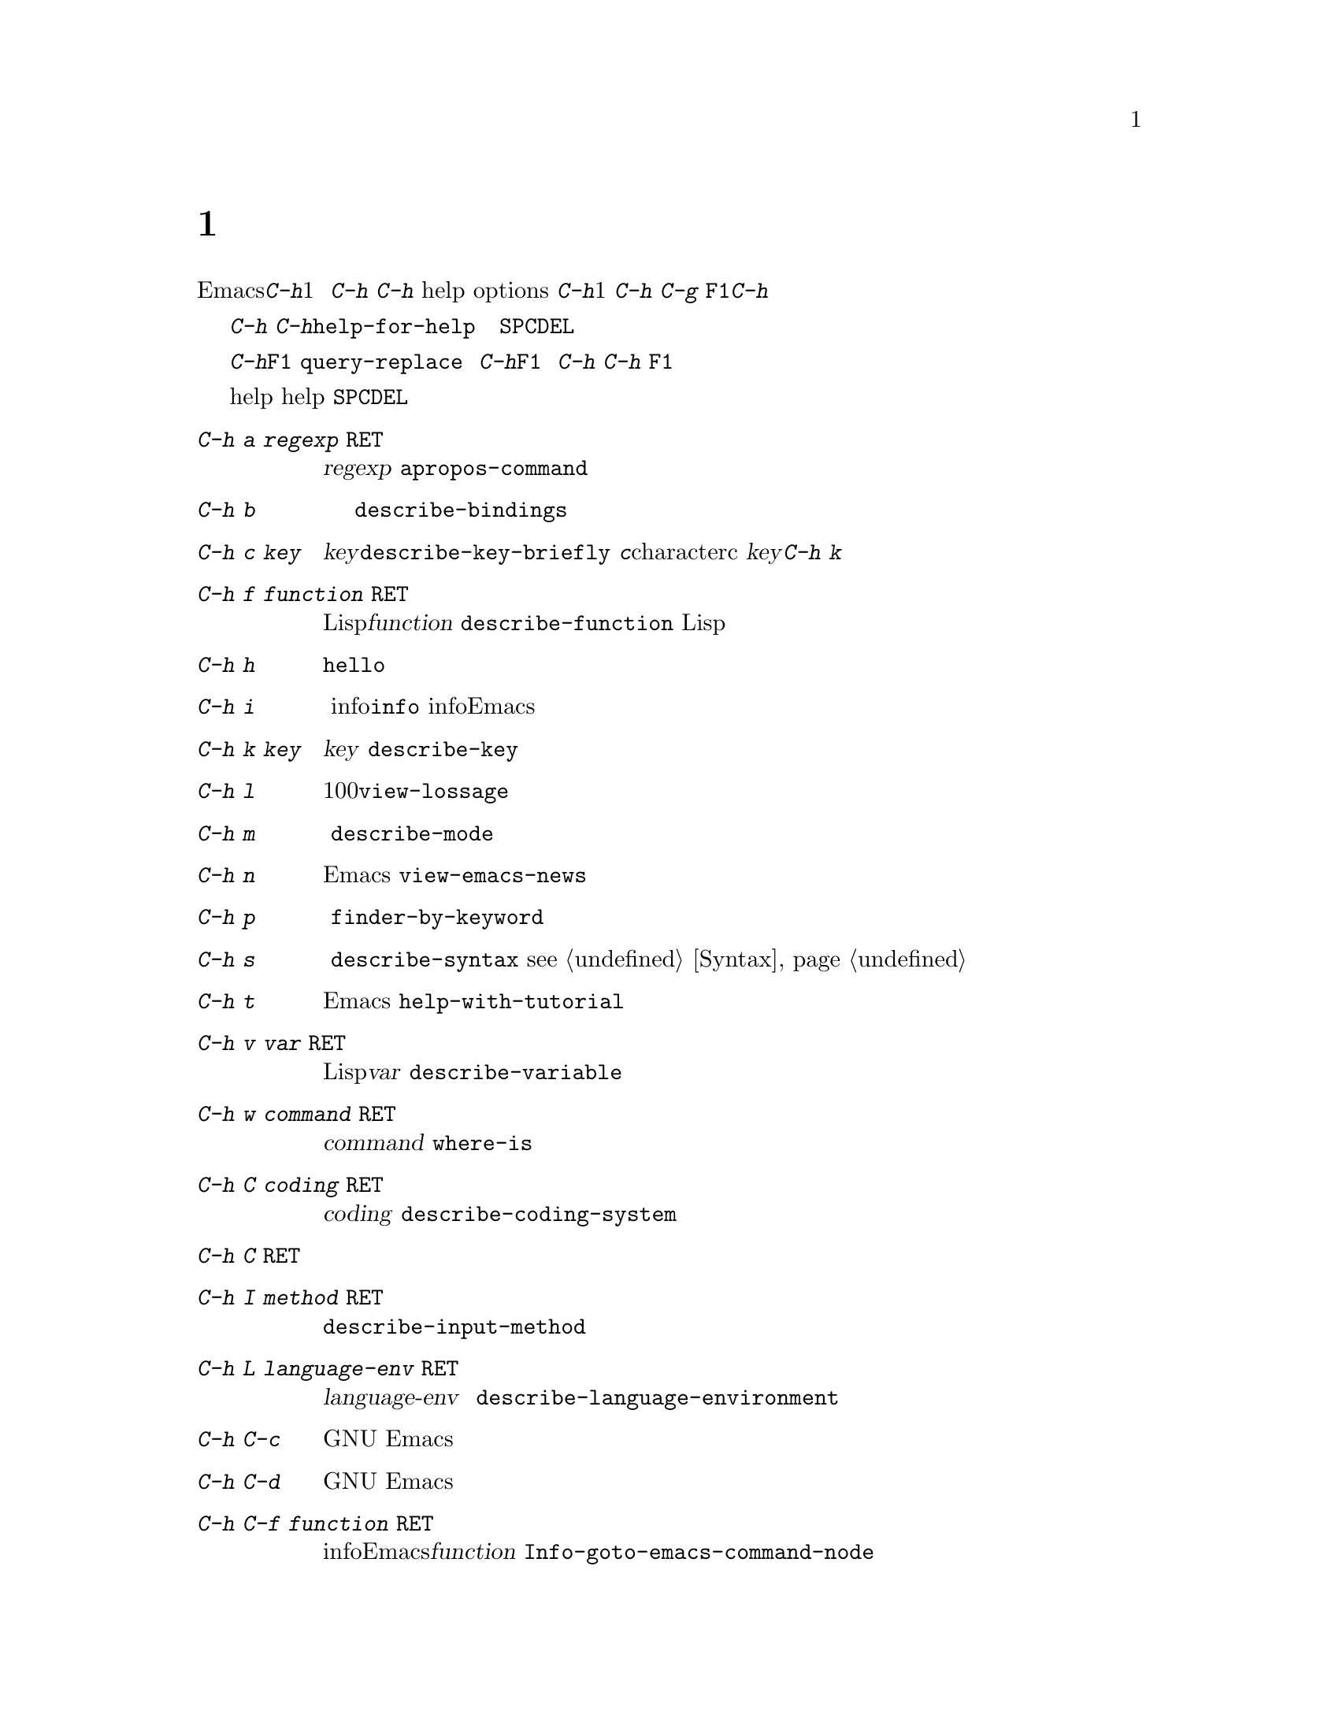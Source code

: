 @c =============================================================
@c = 元 翻 訳: 高汐一紀＠電気通信大学
@c = 加筆修正: 大木敦雄＠大塚.筑波大学 = 1998/11/25
@c = 20.4改訂: 大木敦雄＠大塚.筑波大学 = 1999/09/12
@c =============================================================
@c This is part of the Emacs manual.
@c Copyright (C) 1985, 86, 87, 93, 94, 95, 1997 Free Software Foundation, Inc.
@c See file emacs.texi for copying conditions.
@node Help, Mark, M-x, Top
@c @chapter Help
@chapter ヘルプ機能
@kindex Help
@c @cindex help
@cindex ヘルプ機能
@c @cindex self-documentation
@cindex セルフドキュメント
@findex help-command
@kindex C-h
@kindex F1

@c   Emacs provides extensive help features accessible through a single
@c character, @kbd{C-h}.  @kbd{C-h} is a prefix key that is used only for
@c documentation-printing commands.  The characters that you can type after
@c @kbd{C-h} are called @dfn{help options}.  One help option is @kbd{C-h};
@c that is how you ask for help about using @kbd{C-h}.  To cancel, type
@c @kbd{C-g}.  The function key @key{F1} is equivalent to @kbd{C-h}.
Emacsには、@kbd{C-h}のたった1文字で呼び出せる
高度なヘルプ機能があります。
@kbd{C-h}は、説明文表示コマンドのためだけに使われるプレフィックスキーです。
@kbd{C-h}のあとに打つ文字（列）を
@dfn{ヘルプオプション}（help options）と呼びます。
@kbd{C-h}もヘルプオプションの1つであって、
@kbd{C-h}の使い方を調べることができます。
途中で取り消すには、@kbd{C-g}を打ちます。
ファンクションキー@key{F1}は、@kbd{C-h}と等価です。

@kindex C-h C-h
@findex help-for-help
@c   @kbd{C-h C-h} (@code{help-for-help}) displays a list of the possible
@c help options, each with a brief description.  Before you type a help
@c option, you can use @key{SPC} or @key{DEL} to scroll through the list.
@kbd{C-h C-h}（@code{help-for-help}）は、
利用可能なヘルプオプションの一覧を簡素な説明とともに表示します。
ヘルプオプションを打つまでは、
@key{SPC}や@key{DEL}で一覧をスクロールできます。

@c   @kbd{C-h} or @key{F1} means ``help'' in various other contexts as
@c well.  For example, in the middle of @code{query-replace}, it describes
@c the options available for how to operate on the current match.  After a
@c prefix key, it displays a list of the alternatives that can follow the
@c prefix key.  (A few prefix keys don't support @kbd{C-h}, because they
@c define other meanings for it, but they all support @key{F1}.)
@kbd{C-h}や@key{F1}は、他のさまざまな状況でも『ヘルプ』を意味します。
たとえば、@code{query-replace}の実行中には、
今一致している文字列に対して適用可能な操作を説明します。
プレフィックスキーに続けて@kbd{C-h}や@key{F1}を打つと、
そのプレフィックスキーに続けることができるキーの一覧を表示します。
（@kbd{C-h}に独自の意味を定義しているプレフィックスキーもあり、
そのような場合には@kbd{C-h}を使えない。
しかし、@key{F1}はすべてのプレフィックスキーで使える。）

@c   Most help buffers use a special major mode, Help mode, which lets you
@c scroll conveniently with @key{SPC} and @key{DEL}.
ほとんどのヘルプバッファでは、特別なメジャーモードである
ヘルプ（help）モードを使います。
ヘルプ（help）モードでは、
@key{SPC}と@key{DEL}で画面を簡単にスクロールできます。

@menu
* Help Summary::	Brief list of all Help commands.
* Key Help::		Asking what a key does in Emacs.
* Name Help::		Asking about a command, variable or function name.
* Apropos::		Asking what pertains to a given topic.
* Library Keywords::	Finding Lisp libraries by keywords (topics).
* Language Help::       Help relating to international language support.
* Help Mode::           Special features of Help mode and Help buffers.
* Misc Help::		Other help commands.
@end menu

@iftex
@node Help Summary
@end iftex
@ifinfo
@node Help Summary
@c @section Help Summary
@section ヘルプのまとめ
@end ifinfo

@c   Here is a summary of the defined help commands.
定義されているヘルプコマンドを以下にまとめておきます。

@table @kbd
@item C-h a @var{regexp} @key{RET}
@c Display a list of commands whose names match @var{regexp}
@c (@code{apropos-command}).
正規表現@var{regexp}に一致する名前を持つコマンドの一覧を表示する
（@code{apropos-command}）。
@item C-h b
@c Display a table of all key bindings in effect now, in this order: minor
@c mode bindings, major mode bindings, and global bindings
@c (@code{describe-bindings}).
現在有効なすべてのキーバインドの一覧を、
マイナモードのバインディング、
メジャーモードのバインディング、
グローバルバインディングの順に表示する
（@code{describe-bindings}）。
@item C-h c @var{key}
@c Print the name of the command that @var{key} runs
@c (@code{describe-key-briefly}).  Here @kbd{c} stands for `character'.  For more
@c extensive information on @var{key}, use @kbd{C-h k}.
@var{key}が実行するコマンドの名前を表示する（@code{describe-key-briefly}）。
ここで、@kbd{c}は『character』（文字）のcのこと。
@var{key}のさらに詳しい情報を得るには、@kbd{C-h k}を使う。
@item C-h f @var{function} @key{RET}
@c Display documentation on the Lisp function named @var{function}
@c (@code{describe-function}).  Since commands are Lisp functions,
@c a command name may be used.
Lisp関数@var{function}の説明文を表示する
（@code{describe-function}）。
コマンドはLisp関数なので、コマンド名も使える。
@item C-h h
@c Display the @file{hello} file, which shows examples of various character
@c sets.
さまざまな文字集合の例文を例示する@file{hello}ファイルを表示する。
@item C-h i
@c Run Info, the program for browsing documentation files (@code{info}).
@c The complete Emacs manual is available on-line in Info.
ドキュメントファイルを閲覧するプログラム、
infoを起動する（@code{info}）。
infoでは、完全なEmacsマニュアルをオンラインで見ることができる。
@item C-h k @var{key}
@c Display the name and documentation of the command that @var{key} runs
@c (@code{describe-key}).
@var{key}が実行するコマンドの名前と説明文を表示する
（@code{describe-key}）。
@item C-h l
@c Display a description of the last 100 characters you typed
@c (@code{view-lossage}).
これまでに打鍵した最後の100文字を表示する（@code{view-lossage}）。
@item C-h m
@c Display documentation of the current major mode (@code{describe-mode}).
現在のメジャーモードの説明文を表示する
（@code{describe-mode}）。
@item C-h n
@c Display documentation of Emacs changes, most recent first
@c (@code{view-emacs-news}).
Emacsの変更点に関する説明を最新のものから順に表示する
（@code{view-emacs-news}）。
@item C-h p
@c Find packages by topic keyword (@code{finder-by-keyword}).
トピックのキーワードで、一致するパッケージを探す
（@code{finder-by-keyword}）。
@item C-h s
@c Display current contents of the syntax table, plus an explanation of
@c what they mean (@code{describe-syntax}).  @xref{Syntax}.
現在の構文テーブルとその意味の説明を表示する
（@code{describe-syntax}）。
@pxref{Syntax}。
@item C-h t
@c Enter the Emacs interactive tutorial (@code{help-with-tutorial}).
Emacsの対話型のチュートリアルに入る
（@code{help-with-tutorial}）。
@item C-h v @var{var} @key{RET}
@c Display the documentation of the Lisp variable @var{var}
@c (@code{describe-variable}).
Lisp変数@var{var}の説明文を表示する
（@code{describe-variable}）。
@item C-h w @var{command} @key{RET}
@c Print which keys run the command named @var{command} (@code{where-is}).
コマンド@var{command}を実行するキーを表示する
（@code{where-is}）。
@item C-h C @var{coding} @key{RET}
@c Describe coding system @var{coding}
@c (@code{describe-coding-system}).
コーディングシステム@var{coding}を説明する
（@code{describe-coding-system}）。
@item C-h C @key{RET}
@c Describe the coding systems currently in use.
現在使用中のコーディングシステムを説明する。
@item C-h I @var{method} @key{RET}
@c Describe an input method (@code{describe-input-method}).
入力方式を説明する（@code{describe-input-method}）。
@item C-h L @var{language-env} @key{RET}
@c Describe information on the character sets, coding systems and input
@c methods used for language environment @var{language-env}
@c (@code{describe-language-environment}).
言語環境@var{language-env}において使われる、
文字集合、コーディングシステム、入力方式を説明する
（@code{describe-language-environment}）。
@item C-h C-c
@c Display the copying conditions for GNU Emacs.
GNU Emacsのコピーライトを表示する。
@item C-h C-d
@c Display information about getting new versions of GNU Emacs.
GNU Emacsの新版の入手方法に関する情報を表示する。
@item C-h C-f @var{function} @key{RET}
@c Enter Info and go to the node documenting the Emacs function @var{function}
@c (@code{Info-goto-emacs-command-node}).
infoに入って、Emacsの関数@var{function}を説明しているノードに移動する
（@code{Info-goto-emacs-command-node}）。
@item C-h C-k @var{key}
@c Enter Info and go to the node where the key sequence @var{key} is
@c documented (@code{Info-goto-emacs-key-command-node}).
infoに入って、キー列@var{key}を説明しているノードに移動する
（@code{Info-goto-emacs-key-command-node}）。
@item C-h C-p
@c Display information about the GNU Project.
GNUプロジェクトに関する情報を表示する。
@item C-h @key{TAB} @var{symbol} @key{RET}
@c Display the Info documentation on symbol @var{symbol} according to the
@c programming language you are editing (@code{info-lookup-symbol}).
編集中のプログラム言語に応じて、
シンボル@var{symbol}に関するinfoドキュメントを表示する
（@code{info-lookup-symbol}）。
@end table

@node Key Help
@c @section Documentation for a Key
@section キーに関する説明

@kindex C-h c
@findex describe-key-briefly
@c   The most basic @kbd{C-h} options are @kbd{C-h c}
@c (@code{describe-key-briefly}) and @w{@kbd{C-h k}} (@code{describe-key}).
@c @kbd{C-h c @var{key}} prints in the echo area the name of the command
@c that @var{key} is bound to.  For example, @kbd{C-h c C-f} prints
@c @samp{forward-char}.  Since command names are chosen to describe what
@c the commands do, this is a good way to get a very brief description of
@c what @var{key} does.
@kbd{C-h}のもっとも基本的なオプションは、
@kbd{C-h c}（@code{describe-key-briefly}）と
@w{@kbd{C-h k}}（@code{describe-key}）です。
@kbd{C-h c @var{key}}は、
@var{key}にバインドしてあるコマンド名をエコー領域に表示します。
たとえば、@kbd{C-h c C-f}と打てば@samp{forward-char}と表示されます。
コマンド名はそのコマンドが何をするかを表すように選んでありますから、
キー@var{key}が何をするかをちょっと調べたい場合に、よい方法です。

@kindex C-h k
@findex describe-key
@c   @kbd{C-h k @var{key}} is similar but gives more information: it
@c displays the documentation string of the command as well as its name.
@c This is too big for the echo area, so a window is used for the display.
@kbd{C-h k @var{key}}も同様ですが、より多くの情報を表示します。
つまり、コマンドの名前だけでなく、説明文も表示します。
その内容はエコー領域に表示するには多すぎるため、
ウィンドウに表示します。

@c   @kbd{C-h c} and @kbd{C-h k} work for any sort of key sequences,
@c including function keys and mouse events.
@kbd{C-h c}や@kbd{C-h k}は、ファンクションキーやマウスイベントも含めた、
あらゆるキー列に適用できます。

@node Name Help
@c @section Help by Command or Variable Name
@section コマンド名や変数名によるヘルプ表示

@kindex C-h f
@findex describe-function
@c   @kbd{C-h f} (@code{describe-function}) reads the name of a Lisp function
@c using the minibuffer, then displays that function's documentation string
@c in a window.  Since commands are Lisp functions, you can use this to get
@c the documentation of a command that you know by name.  For example,
@kbd{C-h f}（@code{describe-function}）は、
ミニバッファでLisp関数の名前を読み取り、
その関数の説明文字列をウィンドウに表示します。
コマンドはLisp関数ですから、
名前を知っているコマンドであれば、
その説明文を得ることができます。
たとえば、

@example
C-h f auto-fill-mode @key{RET}
@end example

@noindent
@c displays the documentation of @code{auto-fill-mode}.  This is the only
@c way to get the documentation of a command that is not bound to any key
@c (one which you would normally run using @kbd{M-x}).
とすると、@code{auto-fill-mode}の説明文字列を表示できます。
どのキーにもバインドしていない
（つまり、通常@kbd{M-x}で起動する）コマンドの説明文字列を見るには、
この方法しかありません。

@c   @kbd{C-h f} is also useful for Lisp functions that you are planning to
@c use in a Lisp program.  For example, if you have just written the
@c expression @code{(make-vector len)} and want to check that you are using
@c @code{make-vector} properly, type @kbd{C-h f make-vector @key{RET}}.
@c Because @kbd{C-h f} allows all function names, not just command names,
@c you may find that some of your favorite abbreviations that work in
@c @kbd{M-x} don't work in @kbd{C-h f}.  An abbreviation may be unique
@c among command names yet fail to be unique when other function names are
@c allowed.
@kbd{C-h f}はまた、
Lispプログラムの中で使おうと考えているLisp関数に対しても有益です。
たとえば、式@code{(make-vector len)}を書いたとしましょう。
@code{make-vector}を正しく使っているかどうか調べたいときには、
@kbd{C-h f make-vector @key{RET}}と打ちます。
@kbd{C-h f}は、コマンド名だけでなく、すべての関数名に適用できるので、
普段@kbd{M-x}で使えている省略形が@kbd{C-h f}では使えないかもしれません。
ある省略形がコマンド名としては一意であったとしても、
他の関数名を含めてみると一意ではない場合もあります。

@c   The function name for @kbd{C-h f} to describe has a default which is
@c used if you type @key{RET} leaving the minibuffer empty.  The default is
@c the function called by the innermost Lisp expression in the buffer around
@c point, @emph{provided} that is a valid, defined Lisp function name.  For
@c example, if point is located following the text @samp{(make-vector (car
@c x)}, the innermost list containing point is the one that starts with
@c @samp{(make-vector}, so the default is to describe the function
@c @code{make-vector}.
ミニバッファで@key{RET}だけを打ってミニバッファが空の場合、
@kbd{C-h f}に与えられる関数名にはデフォルト値があります。
デフォルト値は、バッファ内のポイント周辺でもっとも内側のLisp式で
呼び出される関数ですが、それが定義された正しいLisp関数の名前で
ある場合に@emph{限ります}。
たとえば、@samp{(make-vector (car x)}というテキストの直後にポイントがあると、
ポイントを含むもっとも内側のリストは@samp{(make-vector}から始まる部分なので、
デフォルトは関数@code{make-vector}です。

@c   @kbd{C-h f} is often useful just to verify that you have the right
@c spelling for the function name.  If @kbd{C-h f} mentions a name from the
@c buffer as the default, that name must be defined as a Lisp function.  If
@c that is all you want to know, just type @kbd{C-g} to cancel the @kbd{C-h
@c f} command, then go on editing.
@kbd{C-h f}は、関数名の綴りが正しことを
単に確認するためだけにも役立ちます。
@kbd{C-h f}がバッファ内の名前をデフォルトとして表示すれば、
その名前はLisp関数として定義されているはずです。
これだけを確認したいのであれば、
@kbd{C-g}を打って@kbd{C-h f}コマンドを取り消して、編集を続けます。

@kindex C-h w
@findex where-is
@c   @kbd{C-h w @var{command} @key{RET}} tells you what keys are bound to
@c @var{command}.  It prints a list of the keys in the echo area.  If it
@c says the command is not on any key, you must use @kbd{M-x} to run it.
@c @kbd{C-h w} runs the command @code{where-is}.
@kbd{C-h w @var{command} @key{RET}}は、
どのキーを@var{command}にバインドしてあるかを表示します。
キーの一覧をエコー領域に表示します。
どのキーにも割り当てられていないと表示された場合は、
そのコマンドは@kbd{M-x}で起動する必要があります。
@kbd{C-h w}はコマンド@code{where-is}を実行します。

@c   @kbd{C-h v} (@code{describe-variable}) is like @kbd{C-h f} but describes
@c Lisp variables instead of Lisp functions.  Its default is the Lisp symbol
@c around or before point, but only if that is the name of a known Lisp
@c variable.  @xref{Variables}.@refill
@kbd{C-h v}（@code{describe-variable}）は@kbd{C-h f}に似ていますが、
Lisp関数ではなくLisp変数を説明する点が異なります。
デフォルトはポイント周辺またはポイントの直前のLispシンボルですが、
既知のLisp変数に限ります。
@xref{Variables}。

@node Apropos
@c @section Apropos
@section アプロポス

@kindex C-h a
@findex apropos-command
@c @cindex apropos
@cindex アプロポス
@c   A more sophisticated sort of question to ask is, ``What are the
@c commands for working with files?''  To ask this question, type @kbd{C-h
@c a file @key{RET}}, which displays a list of all command names that
@c contain @samp{file}, including @code{copy-file}, @code{find-file}, and
@c so on.  With each command name appears a brief description of how to use
@c the command, and what keys you can currently invoke it with.  For
@c example, it would say that you can invoke @code{find-file} by typing
@c @kbd{C-x C-f}.  The @kbd{a} in @kbd{C-h a} stands for `Apropos';
@c @kbd{C-h a} runs the command @code{apropos-command}.  This command
@c normally checks only commands (interactive functions); if you specify a
@c prefix argument, it checks noninteractive functions as well.
より洗練された質問方法としては、『ファイルを扱うコマンドは？』と
いうのがあります。
このように質問するには、@kbd{C-h a file @key{RET}}と打ちます。
すると、@code{copy-file}や@code{find-file}といった、
@samp{file}を名前に含むすべてのコマンドの一覧が表示されます。
各コマンドには、使い方の簡単な説明や
そのコマンドを起動するキーが表示されます。
たとえば、@code{find-file}を起動するには@kbd{C-x C-f}と打つ、
といった具合です。
@kbd{C-h a}の@kbd{a}は「Apropos」（「適切な」の意味）を表していて、
@kbd{C-h a}はコマンド@code{apropos-command}を実行します。
このコマンドは、通常、コマンド（対話的な関数）のみを調べます。
前置引数を指定すれば、非対話的な関数も調べます。

@c   Because @kbd{C-h a} looks only for functions whose names contain the
@c string you specify, you must use ingenuity in choosing the
@c string.  If you are looking for commands for killing backwards and
@c @kbd{C-h a kill-backwards @key{RET}} doesn't reveal any, don't give up.
@c Try just @kbd{kill}, or just @kbd{backwards}, or just @kbd{back}.  Be
@c persistent.  Also note that you can use a regular expression as the
@c argument, for more flexibility (@pxref{Regexps}).
@kbd{C-h a}は指定した文字列を名前に含む関数しか調べませんので、
文字列の指定には工夫が必要です。
後向きに文字をキルするコマンドを探そうとして、
@kbd{C-h a kill-backwards @key{RET}}で
何も表示されなくてもあきらめないでください。
@kbd{kill}のみ、あるいは@kbd{backwards}のみ、
もしくは@kbd{back}のみを試して、続けてください。
柔軟性を増すために、引数として正規表現も使えます
（@pxref{Regexps}）。

@c   Here is a set of arguments to give to @kbd{C-h a} that covers many
@c classes of Emacs commands, since there are strong conventions for naming
@c the standard Emacs commands.  By giving you a feel for the naming
@c conventions, this set should also serve to aid you in developing a
@c technique for picking @code{apropos} strings.
以下に、@kbd{C-h a}に指定する引数のうち、
Emacsコマンドの多くの種類を網羅するものをあげておきます。
というのは、Emacsコマンドの標準の命名法には強い慣行があるからです。
命名法の慣行を理解してもらえば、
適切な（@code{apropos}）文字列を拾い出す技法の向上の手助けにもなるでしょう。

@quotation
@c char, line, word, sentence, paragraph, region, page, sexp, list, defun,
@c rect, buffer, frame, window, face, file, dir, register, mode, beginning, end,
@c forward, backward, next, previous, up, down, search, goto, kill, delete,
@c mark, insert, yank, fill, indent, case, change, set, what, list, find,
@c view, describe, default.
char、line、word、sentence、paragraph、region、page、sexp、list、defun、
rect、buffer、frame、window、face、file、dir、register、mode、beginning、end、
forward、backward、next、previous、up、down、search、goto、kill、delete、
mark、insert、yank、fill、indent、case、change、set、what、list、find、
view、describe、default。
@end quotation

@findex apropos-variable
@c   To list all user variables that match a regexp, use the command
@c @kbd{M-x apropos-variable}. This command shows only user variables and
@c customization options by default; if you specify a prefix argument, it
@c checks all variables.
正規表現に一致するすべてのユーザー変数を表示するには、
コマンド@kbd{M-x apropos-variable}を使います。
このコマンドは、デフォルトでは、ユーザー変数とカスタマイズオプションだけを
表示します。
すべての変数を調べるには、前置引数を指定します。

@findex apropos
@c   To list all Lisp symbols that contain a match for a regexp, not just
@c the ones that are defined as commands, use the command @kbd{M-x apropos}
@c instead of @kbd{C-h a}.  This command does not check key bindings by
@c default; specify a numeric argument if you want it to check them.
コマンドとして定義されているものだけでなく、
正規表現に一致するすべてのLispシンボルを表示するには、
@kbd{C-h a}のかわりに@kbd{M-x apropos}を使います。
このコマンドは、デフォルトでは、キーバインドを調べません。
キーバインドを調べるには、前置引数を指定します。

@findex apropos-documentation
@c   The @code{apropos-documentation} command is like @code{apropos} except
@c that it searches documentation strings as well as symbol names for
@c matches for the specified regular expression.
@code{apropos-documentation}コマンドは@code{apropos}に似ていますが、
指定した正規表現に一致するシンボル名だけでなく、
説明文字列も探索する点が異なります。

@findex apropos-value
@c   The @code{apropos-value} command is like @code{apropos} except that it
@c searches symbols' values for matches for the specified regular
@c expression.  This command does not check function definitions or
@c property lists by default; specify a numeric argument if you want it to
@c check them.
@code{apropos-value}コマンドは@code{apropos}に似ていますが、
指定した正規表現に一致するシンボルの値を探す点が異なります。
このコマンドは、デフォルトでは、関数定義や属性リストを調べません。
それらも調べるには、前置引数を指定します。

@vindex apropos-do-all
@c   If the variable @code{apropos-do-all} is non-@code{nil}, the commands
@c above all behave as if they had been given a prefix argument.
変数@code{apropos-do-all}が@code{nil}以外ならば、
上に述べたコマンドはすべて、前置引数を指定したものとして動作します。

@c   If you want more information about a function definition, variable or
@c symbol property listed in the Apropos buffer, you can click on it with
@c @kbd{Mouse-2} or move there and type @key{RET}.
アプロポス（apropos）バッファに表示された関数定義、
変数、属性リストについて詳しく知りたいときには、
@kbd{Mouse-2}ボタンでクリックするか、
その箇所へ移動して@key{RET}を打ちます。

@node Library Keywords
@c @section Keyword Search for Lisp Libraries
@section Lispライブラリに対するキーワード探索

@kindex C-h p
@findex finder-by-keyword
@c The @kbd{C-h p} command lets you search the standard Emacs Lisp
@c libraries by topic keywords.  Here is a partial list of keywords you can
@c use:
@kbd{C-h p}コマンドで、
標準Emacs Lispライブラリをトピックのキーワードで検索できます。
利用可能なキーワードの一部を以下に示します。

@display
@c abbrev --- abbreviation handling, typing shortcuts, macros.
abbrev --- 略語操作、短縮入力、マクロ。
@c bib --- support for the bibliography processor @code{bib}.
bib --- 参考、参照プロセッサ支援@code{bib}。
@c c --- C and C++ language support.
c --- C言語あるいはC++支援。
@c calendar --- calendar and time management support.
calendar --- 日付および時間管理支援。
@c comm --- communications, networking, remote access to files.
comm --- 通信、ネットワーク、ファイルのリモートアクセス。
@c data --- support for editing files of data.
data --- データファイルの編集支援。
@c docs --- support for Emacs documentation.
docs --- Emacsドキュメントに関する支援。
@c emulations --- emulations of other editors.
emulations --- 他のエディタのエミュレーション。
@c extensions --- Emacs Lisp language extensions.
extensions --- Emacs Lisp言語の拡張。
@c faces --- support for using faces (fonts and colors; @pxref{Faces}).
faces --- フェイス（フォントや表示色、@pxref{Faces}）に関する支援。
@c frames --- support for Emacs frames and window systems.
frames --- Emacsフレームやウィンドウシステムに対する支援。
@c games --- games, jokes and amusements.
games --- ゲーム、ジョーク、娯楽。
@c hardware --- support for interfacing with exotic hardware.
hardware --- 外部ハードウェアとのインターフェイス支援。
@c help --- support for on-line help systems.
help --- オンラインヘルプシステム支援。
@c hypermedia --- support for links within text, or other media types.
hypermedia --- テキストあるいは他メディア内でのリンク支援。
@c i18n --- internationalization and alternate character-set support.
i18n --- 国際化、代替文字集合支援。
@c internal --- code for Emacs internals, build process, defaults.
internal --- Emacs内部コード、構築手順、デフォルト。
@c languages --- specialized modes for editing programming languages.
languages --- プログラム言語編集用の特殊モード。
@c lisp --- support for using Lisp (including Emacs Lisp).
lisp --- Lisp利用支援（Emacs Lispも含む）。
@c local --- libraries local to your site.
local --- サイトにローカルなライブラリ。
@c maint --- maintenance aids for the Emacs development group.
maint --- Emacs開発グループ向けの管理用。
@c mail --- modes for electronic-mail handling.
mail --- 電子メイル操作用のモード。
@c matching --- searching and matching.
matching --- 探索、一致。
@c news --- support for netnews reading and posting.
news --- ネットニュースの購読、投稿支援。
@c non-text --- support for editing files that are not ordinary text.
non-text --- 非テキストファイル編集支援。
@c oop --- support for object-oriented programming.
oop --- オブジェクト指向プログラミング支援。
@c outlines --- hierarchical outlining.
outlines --- 階層アウトライン。
@c processes --- process, subshell, compilation, and job control support.
processes --- プロセス、サブシェル、コンパイル、ジョブ制御支援。
@c terminals --- support for terminal types.
terminals --- 端末タイプ支援。
@c tex --- support for the @TeX{} formatter.
tex --- @TeX{}による文書整形支援。
@c tools --- programming tools.
tools --- プログラミングツール。
@c unix --- front-ends/assistants for, or emulators of, Unix features.
unix --- UNIX機能のフロントエンド／アシスタントあるいはエミュレーション。
@c vms --- support code for VMS.
vms --- VMS支援コード。
@c wp --- word processing.
wp --- ワープロ。
@end display

@node Language Help
@c @section Help for International Language Support
@section 多言語支援に関するヘルプ

@c   You can use the command @kbd{C-h L}
@c (@code{describe-language-environment}) to find out the support for a
@c specific language environment.  @xref{Language Environments}.  This
@c tells you which languages this language environment is useful for, and
@c lists the character sets, coding systems, and input methods that go with
@c it.  It also shows some sample text to illustrate scripts.
コマンド@kbd{C-h L}（@code{describe-language-environment}）を使うと、
特定の言語環境向けに、どのような支援があるかを把握できます。
@xref{Language Environments}。
このコマンドは、今の言語環境がどの言語向けなのかを示し、
一緒に使われる文字集合、コーディングシステム、入力方式も表示します。
また、字体を例示するためのサンプルテキストもいくつか表示します。

@c   The command @kbd{C-h h} (@code{view-hello-file}) displays the file
@c @file{etc/HELLO}, which shows how to say ``hello'' in many languages.
コマンド@kbd{C-h h}（@code{view-hello-file}）は、
ファイル@file{etc/HELLO}を表示します。
このファイルには、いろいろな国の言葉で書いた『hello』を収めてあります。

@c   The command @kbd{C-h I} (@code{describe-input-method}) describes
@c information about input methods---either a specified input method, or by
@c default the input method in use.  @xref{Input Methods}.
コマンド@kbd{C-h I}（@code{describe-input-method}）は、
指定した入力方式、あるいは、デフォルトとして
今使っている入力方式についての情報を表示します。
@xref{Input Methods}。

@c   The command @kbd{C-h C} (@code{describe-coding-system}) describes
@c information about coding systems---either a specified coding system, or
@c the ones currently in use.  @xref{Coding Systems}.
コマンド@kbd{C-h C}（@code{describe-coding-system}）は、
指定したコーディングシステム、あるいは、デフォルトとして
今使っているコーディングシステムについての情報を表示します。
@xref{Coding Systems}。

@node Help Mode
@c @section Help Mode Commands
@section ヘルプモードのコマンド

@c   Help buffers provide the commands of View mode (@pxref{Misc File
@c Ops}), plus a few special commands of their own.
ヘルプバッファには、閲覧（view）モード（@pxref{Misc File Ops}）の
コマンドに加えて、独自の特別なコマンドもいくつかあります。

@table @kbd
@item @key{SPC}
@c Scroll forward.
前向きにスクロールする。
@item @key{DEL}
@c Scroll backward.
後向きにスクロールする。
@item @key{RET}
@c Follow a cross reference at point.
ポイント位置の相互参照を辿る。
@item @key{TAB}
@c Move point forward to the next cross reference.
つぎの相互参照へ進む。
@item S-@key{TAB}
@c Move point back to the previous cross reference.
まえの相互参照へ戻る。
@item Mouse-2
@c Follow a cross reference that you click on.
クリックした相互参照を辿る。
@end table

@c   When a command name (@pxref{M-x,, Running Commands by Name}) or
@c variable name (@pxref{Variables}) appears in the documentation, it
@c normally appears inside paired single-quotes.  You can click on the name
@c with @kbd{Mouse-2}, or move point there and type @key{RET}, to view the
@c documentation of that command or variable.  Use @kbd{C-c C-b} to retrace
@c your steps.
説明文に現れるコマンド名（@pxref{M-x}）や変数名（@pxref{Variables}）は
通常、引用符（@code{'}）で囲まれています。
その名前を@kbd{Mouse-2}でクリックしたり、あるいは、
そこへポイントを移動して@key{RET}を打つと、
そのコマンドや変数の説明文字列を表示できます。
もとの場所に戻るには@kbd{C-c C-b}を使います。

@c @kindex @key{TAB} @r{(Help mode)}
@kindex @key{TAB} @r{（ヘルプモード）}
@findex help-next-ref
@c @kindex S-@key{TAB} @r{(Help mode)}
@kindex S-@key{TAB} @r{（ヘルプモード）}
@findex help-previous-ref
@c   There are convenient commands for moving point to cross references in
@c the help text.  @key{TAB} (@code{help-next-ref}) moves point down to the
@c next cross reference.  Use @kbd{S-@key{TAB}} to move point up to the
@c previous cross reference (@code{help-previous-ref}).
ヘルプテキスト内の相互参照にポイントを移動する便利なコマンドがあります。
@key{TAB}（@code{help-next-ref}）は、
ポイントをつぎの相互参照箇所へ進めます。
ポイントをまえの相互参照箇所へ戻すには
@kbd{S-@key{TAB}}（@code{help-previous-ref}）を使います。

@node Misc Help
@c @section Other Help Commands
@section その他のヘルプコマンド

@kindex C-h i
@findex info
@c @cindex Info
@cindex info
@c @cindex manuals, on-line
@cindex マニュアル、オンライン
@c @cindex on-line manuals
@cindex オンラインマニュアル
@c   @kbd{C-h i} (@code{info}) runs the Info program, which is used for
@c browsing through structured documentation files.  The entire Emacs manual
@c is available within Info.  Eventually all the documentation of the GNU
@c system will be available.  Type @kbd{h} after entering Info to run
@c a tutorial on using Info.
@kbd{C-h i}（@code{info}）はinfoプログラムを実行します。
infoは構造化されたドキュメントファイルを閲覧するプログラムです。
Emacsの完全なマニュアルもinfoで読むことができます。
将来的には、GNUシステムのすべてのドキュメントが読めるようになるでしょう。
infoの使い方についてのチュートリアルを起動するには、
infoに入ってから@kbd{h}と打ちます。

@c   If you specify a numeric argument, @kbd{C-h i} prompts for the name of
@c a documentation file.  This way, you can browse a file which doesn't
@c have an entry in the top-level Info menu.  It is also handy when you
@c need to get to the documentation quickly, and you know the exact name of
@c the file.
数引数を指定すると、@kbd{C-h i}はドキュメントファイルの名前を聞いてきます。
こうすれば、トップレベルのinfoメニューに記載されていない
ファイルでも閲覧できます。

@kindex C-h C-f
@kindex C-h C-k
@findex Info-goto-emacs-key-command-node
@findex Info-goto-emacs-command-node
@c   There are two special help commands for accessing Emacs documentation
@c through Info.  @kbd{C-h C-f @var{function} @key{RET}} enters Info and
@c goes straight to the documentation of the Emacs function
@c @var{function}.  @kbd{C-h C-k @var{key}} enters Info and goes straight
@c to the documentation of the key @var{key}.  These two keys run the
@c commands @code{Info-goto-emacs-command-node} and
@c @code{Info-goto-emacs-key-command-node}.
infoを介してEmacsドキュメントを参照するための
特別なヘルプコマンドが2つあります。
@kbd{C-h C-f @var{function} @key{RET}}は、
infoに入ってただちにEmacsの関数@var{function}のドキュメントに移動します。
@kbd{C-h C-k @var{key}}は、
infoに入ってただちにキー@var{key}のドキュメントに移動します。
これら2つのキーは、それぞれ、
@code{Info-goto-emacs-command-node}、
@code{Info-goto-emacs-key-command-node}を実行します。

@c   When editing a program, if you have an Info version of the manual for
@c the programming language, you can use the command @kbd{C-h C-i} to refer
@c to the manual documentation for a symbol (keyword, function or
@c variable).  The details of how this command works depend on the major
@c mode.
プログラム言語のinfo版のマニュアルがあれば、
プログラムの編集中にコマンド@kbd{C-h C-i}を使って、
マニュアルドキュメントの
シンボル（キーワード、関数、変数）に関する箇所を参照できます。
コマンドの細かい動作は、メジャーモードに依存します。

@kindex C-h l
@findex view-lossage
@c   If something surprising happens, and you are not sure what commands you
@c typed, use @kbd{C-h l} (@code{view-lossage}).  @kbd{C-h l} prints the last
@c 100 command characters you typed in.  If you see commands that you don't
@c know, you can use @kbd{C-h c} to find out what they do.
予期しなかったことが起きたり、
入力したコマンドがわからなくなってしまったときは、
@kbd{C-h l}（@code{view-lossage}）を使ってください。
@kbd{C-h l}は、それまでに打鍵した最後の100個のコマンド文字を表示します。
知らないコマンドが表示されたら、@kbd{C-h c}でその機能を知ることができます。

@kindex C-h m
@findex describe-mode
@c   Emacs has numerous major modes, each of which redefines a few keys and
@c makes a few other changes in how editing works.  @kbd{C-h m}
@c (@code{describe-mode}) prints documentation on the current major mode,
@c which normally describes all the commands that are changed in this
@c mode.
Emacsには数多くのメジャーモードがあり、各メジャーモードでは、
いくつかのキーを再定義し、編集動作も少々変更しています。
@kbd{C-h m}（@code{describe-mode}）は、
使用中のメジャーモードについての説明文を表示します。
これには、通常、モード内で変更してある
すべてのコマンドについての記述があります。

@kindex C-h b
@findex describe-bindings
@c   @kbd{C-h b} (@code{describe-bindings}) and @kbd{C-h s}
@c (@code{describe-syntax}) present other information about the current
@c Emacs mode.  @kbd{C-h b} displays a list of all the key bindings now in
@c effect; the local bindings defined by the current minor modes first,
@c then the local bindings defined by the current major mode, and finally
@c the global bindings (@pxref{Key Bindings}).  @kbd{C-h s} displays the
@c contents of the syntax table, with explanations of each character's
@c syntax (@pxref{Syntax}).
@kbd{C-h b}（@code{describe-bindings}）と
@kbd{C-h s}（@code{describe-syntax}）は、
Emacsの現在のモードに関するその他の情報を与えてくれます。
@kbd{C-h b}は、現在有効なすべてのキーバインドの一覧を表示します。
マイナモードで定義されているローカルバインディングから始めて、
現在のメジャーモードで定義されているローカルバインディング、
最後にグローバルバインディングを表示します
（@pxref{Key Bindings}）。
@kbd{C-h s}は、各文字の構文の説明を付けて
構文テーブルの内容を表示します（@pxref{Syntax}）。

@c   You can get a similar list for a particular prefix key by typing
@c @kbd{C-h} after the prefix key.  (There are a few prefix keys for which
@c this does not work---those that provide their own bindings for
@c @kbd{C-h}.  One of these is @key{ESC}, because @kbd{@key{ESC} C-h} is
@c actually @kbd{C-M-h}, which marks a defun.)
プレフィックスキーに続けて@kbd{C-h}を打てば、
特定のプレフィックスキーについて同様な一覧を表示できます。
（この方法では表示できないプレフィックスキーも存在する。
それらのキーでは、@kbd{C-h}に対しては独自のバインディングがある。
@key{ESC}は、そのようなものの1つ。
@kbd{@key{ESC} C-h}は、実際には@kbd{C-M-h}であり、
関数定義（defun）をマークする。）

@kindex C-h F
@findex view-emacs-FAQ
@kindex C-h n
@findex view-emacs-news
@kindex C-h C-c
@findex describe-copying
@kindex C-h C-d
@findex describe-distribution
@kindex C-h C-w
@findex describe-no-warranty
@kindex C-h C-p
@findex describe-project
@c   The other @kbd{C-h} options display various files of useful
@c information.  @kbd{C-h C-w} displays the full details on the complete
@c absence of warranty for GNU Emacs.  @kbd{C-h n} (@code{view-emacs-news})
@c displays the file @file{emacs/etc/NEWS}, which contains documentation on
@c Emacs changes arranged chronologically.  @kbd{C-h F}
@c (@code{view-emacs-FAQ}) displays the Emacs frequently-answered-questions
@c list.  @kbd{C-h t} (@code{help-with-tutorial}) displays the
@c learn-by-doing Emacs tutorial.  @kbd{C-h C-c} (@code{describe-copying})
@c displays the file @file{emacs/etc/COPYING}, which tells you the
@c conditions you must obey in distributing copies of Emacs.  @kbd{C-h C-d}
@c (@code{describe-distribution}) displays the file
@c @file{emacs/etc/DISTRIB}, which tells you how you can order a copy of
@c the latest version of Emacs.  @kbd{C-h C-p} (@code{describe-project})
@c displays general information about the GNU Project.
@kbd{C-h}の他のオプションは、
有益な情報を収めたさまざまなファイルを表示します。
@kbd{C-h C-w}は、
GNU Emacsがまったく無保証であることに関する全詳細を表示します。
@kbd{C-h n}（@code{view-emacs-news}）は、
ファイル@file{emacs/etc/NEWS}を表示します。
このファイルには、Emacsの変更に関する記述を時間順に収めてあります。
@kbd{C-h F}（@code{view-emacs-FAQ}）は、
Emacsの「よくある質問集」を表示します。
@kbd{C-h t}（@code{help-with-tutorial}）は、
「操作しながらEmacsを学ぶ」チュートリアルを表示します。
@kbd{C-h C-c}（@code{describe-copying}）は、
ファイル@file{emacs/etc/COPYING}を表示します。
このファイルには、Emacsを配布する場合に従うべき条件を記述してあります。
@kbd{C-h C-d}（@code{describe-distribution}）は、
ファイル@file{emacs/etc/DISTRIB}を表示します。
このファイルには、Emacsの最新版の注文方法を述べてあります。
@kbd{C-h C-p}（@code{describe-project}）は、
GNUプロジェクトに関する一般情報を表示します。
